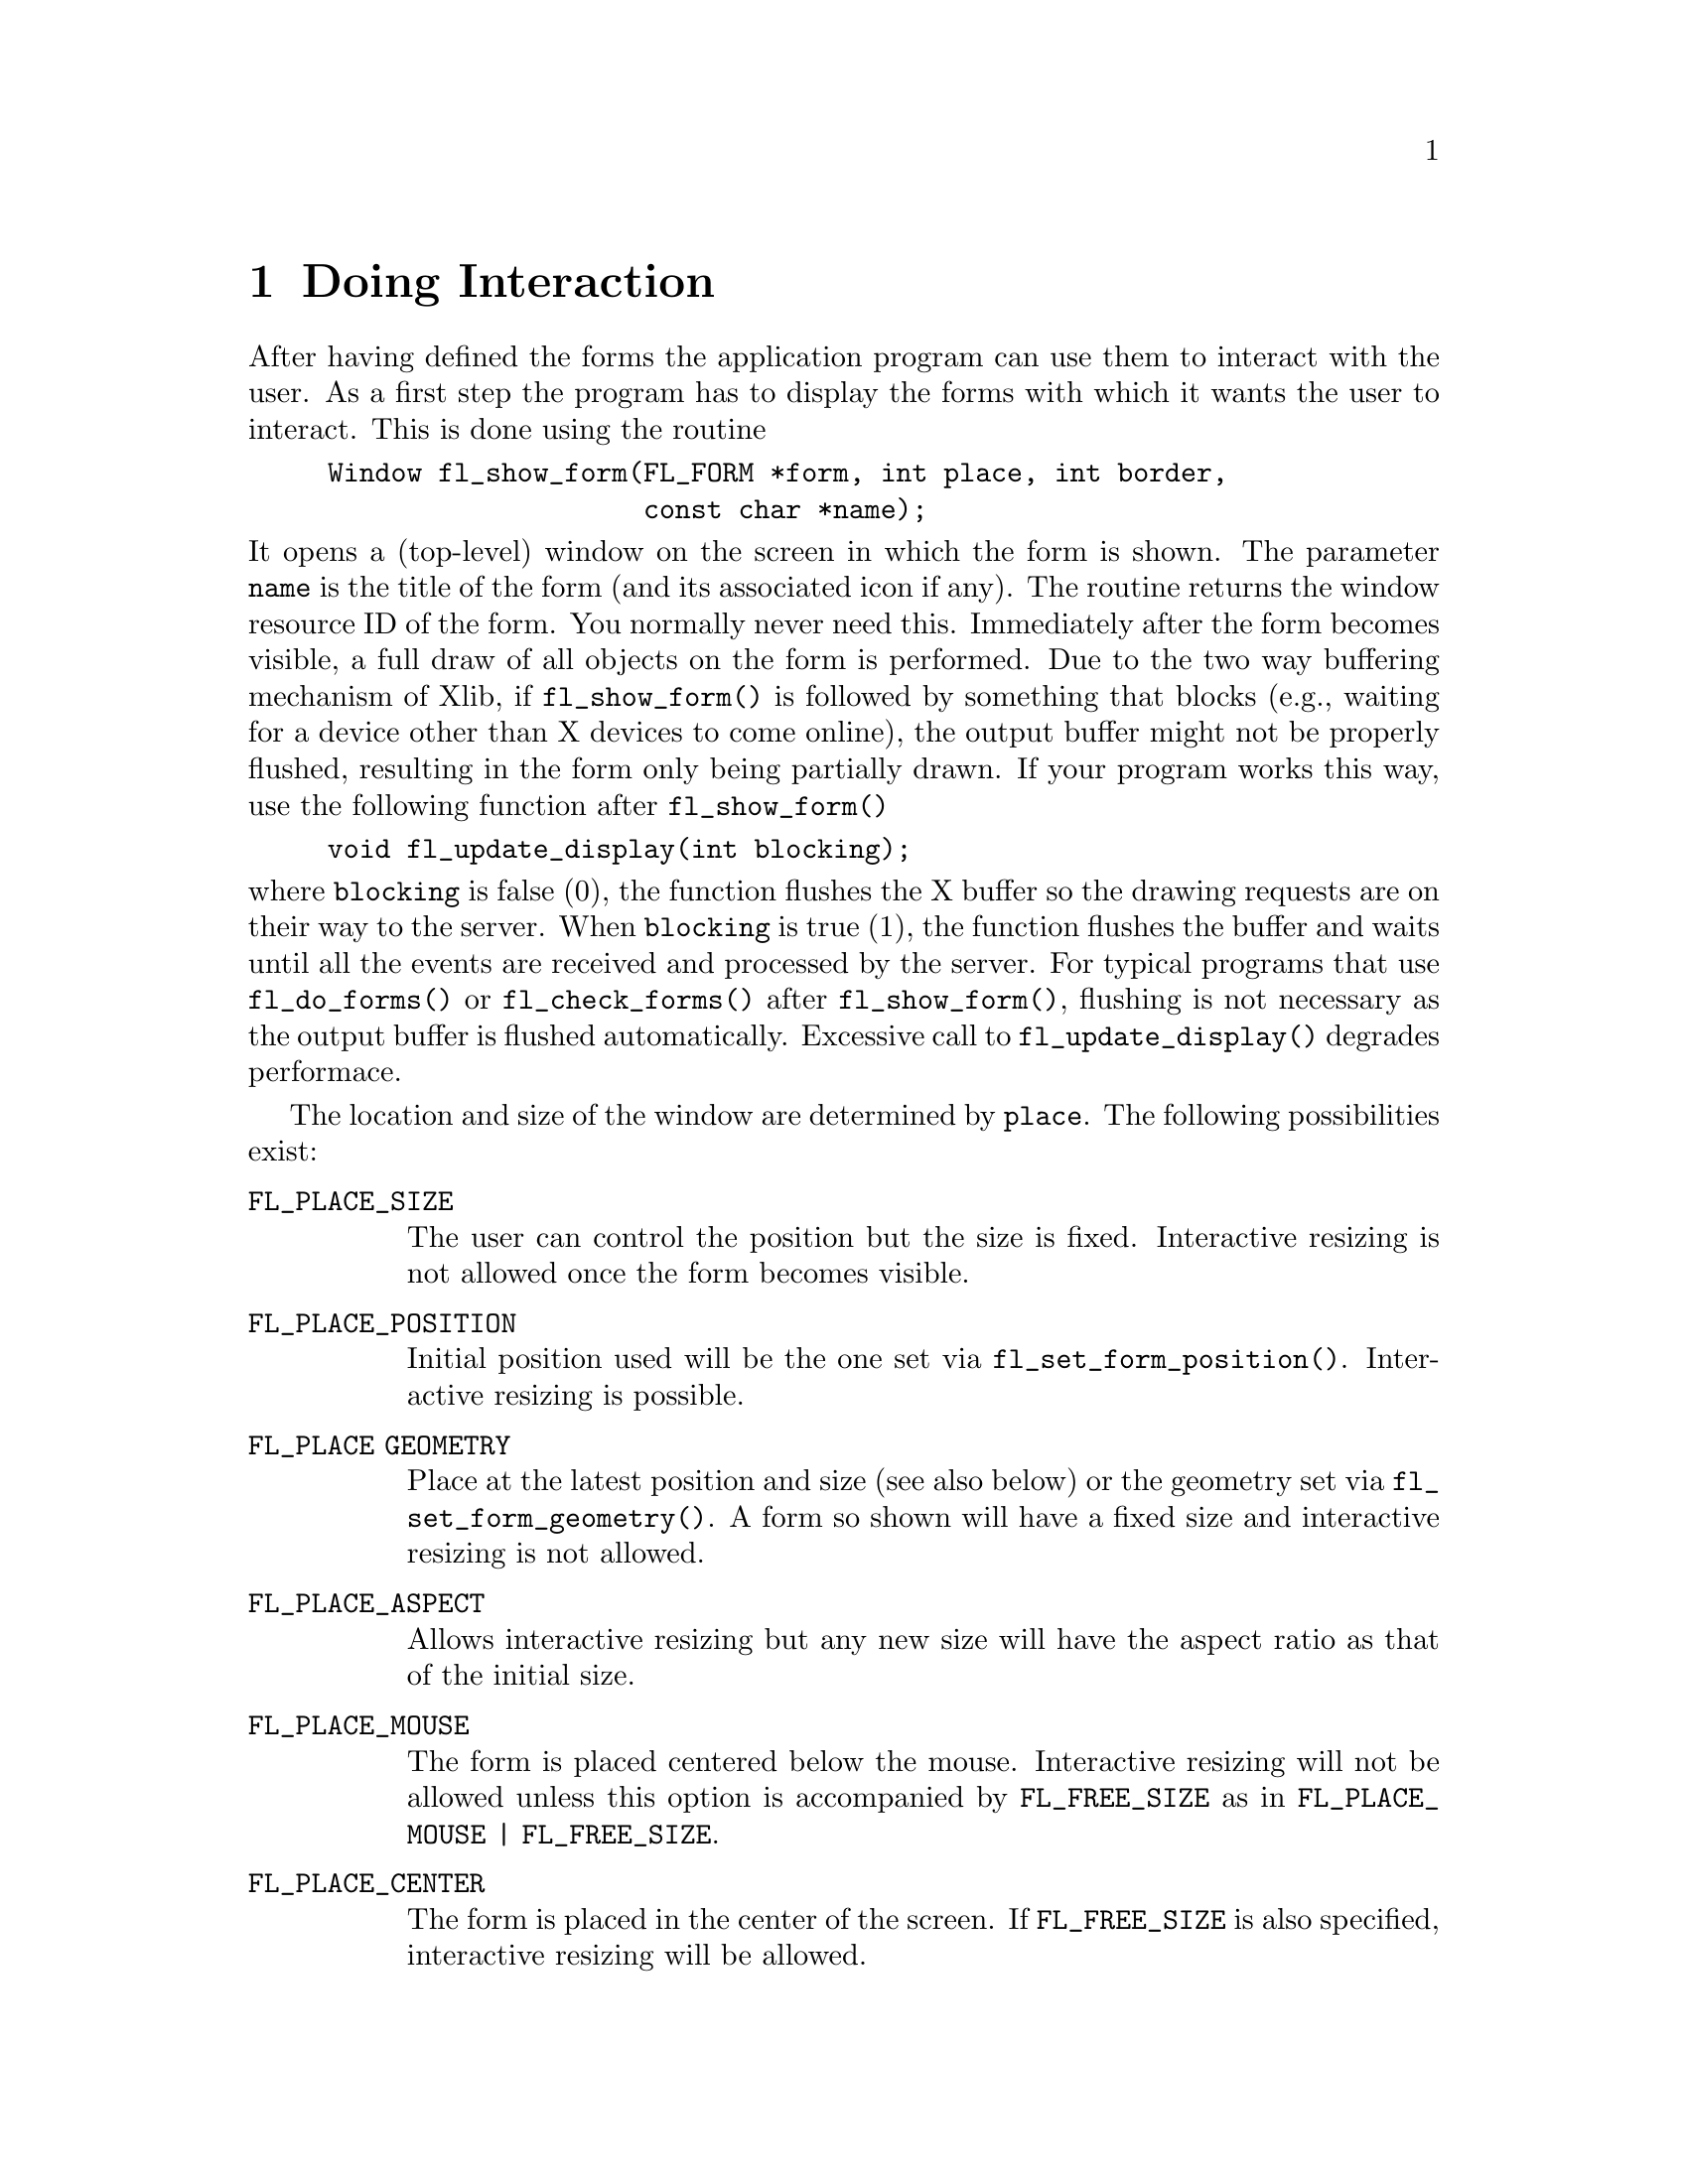 @node Part I Doing Interaction
@chapter Doing Interaction

After having defined the forms the application program can use them to
interact with the user. As a first step the program has to display the
forms with which it wants the user to interact. This is done using the
routine
@findex fl_show_form()
@example
Window fl_show_form(FL_FORM *form, int place, int border,
                    const char *name);
@end example
@noindent
It opens a (top-level) window on the screen in which the form is shown.
The parameter @code{name} is the title of the form (and its associated
icon if any). The routine returns the window resource ID of the form.
You normally never need this. Immediately after the form becomes
visible, a full draw of all objects on the form is performed. Due to the
two way buffering mechanism of Xlib, if @code{fl_show_form()} is
followed by something that blocks (e.g., waiting for a device other than
X devices to come online), the output buffer might not be properly
flushed, resulting in the form only being partially drawn. If your
program works this way, use the following function after
@code{fl_show_form()}
@findex fl_update_display()
@example
void fl_update_display(int blocking);
@end example
@noindent
where @code{blocking} is false (0), the function flushes the X buffer so
the drawing requests are on their way to the server. When
@code{blocking} is true (1), the function flushes the buffer and waits
until all the events are received and processed by the server. For
typical programs that use @code{fl_do_forms()} or
@code{fl_check_forms()} after @code{fl_show_form()}, flushing is not
necessary as the output buffer is flushed automatically. Excessive call
to @code{fl_update_display()} degrades performace.

The location and size of the window are determined
by @code{place}. The following possibilities exist:
@table @code
@tindex @code{FL_PLACE_SIZE}
@item FL_PLACE_SIZE
The user can control the position but the size is fixed. Interactive
resizing is not allowed once the form becomes visible.
@tindex @code{FL_PLACE_POSITION}
@item FL_PLACE_POSITION
Initial position used will be the one set via
@code{fl_set_form_position()}. Interactive resizing is possible.
@tindex @code{FL_PLACE GEOMETRY}
@item FL_PLACE GEOMETRY
Place at the latest position and size (see also below) or the geometry
set via @code{fl_set_form_geometry()}. A form so shown will have a fixed
size and interactive resizing is not allowed.
@tindex @code{FL_PLACE_ASPECT}
@item FL_PLACE_ASPECT
Allows interactive resizing but any new size will have the aspect ratio
as that of the initial size.
@tindex @code{FL_PLACE_MOUSE}
@item FL_PLACE_MOUSE
The form is placed centered below the mouse. Interactive resizing will
not be allowed unless this option is accompanied by @code{FL_FREE_SIZE}
as in @code{FL_PLACE_MOUSE | FL_FREE_SIZE}.
@tindex @code{FL_PLACE_CENTER}
@item FL_PLACE_CENTER
The form is placed in the center of the screen. If @code{FL_FREE_SIZE}
is also specified, interactive resizing will be allowed.
@tindex @code{FL_PLACE_FULLSCREEN}
@item FL_PLACE_FULLSCREEN
The form is scaled to cover the full screen. If @code{FL_FREE_SIZE} is
also specified, interative resizing will be allowed.
@tindex @code{FL_PLACE_FREE}
@item FL_PLACE_FREE
Both the position and size are completely free. The initial size used is
the designed size. Initial position, if setvia
@code{fl_set_form_position()}, will be used otherwise interactive
positioning may be possible if the window manager allows it.
@tindex @code{FL_PLACE_HOTSPOT}
@item FL_PLACE_HOTSPOT
The form is so placed that mouse is on the "hotspot". If
@code{FL_FREE_SIZE} is also specified, interactive resizing will be
allowed.
@tindex @code{FL_PLACE_CENTERFREE}
@item FL_PLACE_CENTERFREE
Same as @code{FL_PLACE_CENTER | FL_FREE_SIZE}, i.e., place the form at
the center of the screen and allow resizing.
@tindex @code{FL_PLACE ICONIC}
@item FL_PLACE ICONIC
The form is shown initially iconified. The size and location used are
the window manager's default.
@end table

If no size is specified, the designed (or later scaled) size will be
used. Note that the initial position is dependent upon the window
manager used. Some window managers will allow interactive placement of
the windows and some will not.

You can set the position or size to be used via the following calls
@findex fl_set_form_position()
@example
void fl_set_form_position(FL_FORM *form, FL_Coord x, FL_Coord y);
@end example
@noindent
and
@findex fl_set_form_size()
@example
void fl_set_form_size(FL_FORM *form, FL_Coord w, FL_Coord h);
@end example
@noindent
or, more conveniently,
@findex fl_set_form_geometry()
@example
void fl_set_form_geometry(FL_FORM form*, FL_Coord x, FL_Coord y,
                          FL_Coord w, FL_Coord h);
@end example
@noindent
before placing the form on the screen. (Actually the routines can also
be called while the form is being displayed. It will change shape.)
@code{x}>, @code{y}, @code{w} and @code{h} indicate the position of the
form on the screen and its size@footnote{The parameters should be
sensitive to the coordinate unit in effect at the time of the call, but
at present, they are not, i.e., the function takes only values in pixel
units.}. The position is measured from the top-left corner of the
screen. When the position is negative the distance from the right or the
bottom is indicated. Next the form should be placed on the screen using
@code{FL_PLACE_GEOMETRY}, @code{FL_PLACE_FREE}. E.g., to place a form at
the lower-right corner of the screen use
@example
fl_set_form_position(form, -form->w, -form->h);
fl_show_form(form, FL_PLACE_GEOMETRY, FL_TRANSIENT, "formName");
@end example

To show a form so that a particular object or point is on the mouse, use
one of the following two routines to set the "hotspot"
@findex fl_set_form_hotspot()
@findex fl_set_form_hotobject()
@example
void fl_set_form_hotspot(FL_FORM *form, FL_Coord x, FL_Coord y);
void fl_set_form_hotobject(FL_FORM *form, FL_OBJECT *obj);
@end example
@noindent
and use @code{FL_PLACE_HOTSPOT} in @code{fl_show_form()} to realize. The
coordinates @code{x} and @code{y} are relative to the upper-left corner
of the form.

In the call @code{fl_show_form()} the argument @code{border} indicates
whether or not to request window manager's decoration. border should
take one of the following values:
@table @code
@tindex @code{FL_FULLBORDER}
@item FL_FULLBORDER
full borders
@tindex @code{FL_TRANSIENT}
@item FL_TRANSIENT
borders with (possibly) less decoration
@tindex @code{FL_NOBORDER}
@item FL_NOBORDER
no decoration at all
@end table

For some dialogs, such as demanding an answer etc., you probably do not
want win dow manager's full decoration. Use @code{FL_TRANSIENT} for
this.

A window border is useful to let the user iconify a form or move it
around. If a form is transient or has no border, it is normally more
difficult (or even impossible) to move the form. A transient form
typically should have less decoration , but not necessarily so. It
depends on window mangers as well as their options. @code{FL_NOBORDER}
is guaranteed to have no border@footnote{Provided the window manager
is compliant. If the window manager is not compliant, all bets are
off.} and is immune to iconification request. Because of this,
borderless forms can be hostile to other
applications@footnote{Actually, they are also hostile to their sibling
forms. @xref{Part V Overview of Main Functions, , Overview of Main
Functions}.}, so use this only if absolutely necessary.

There are other subtle differences between the different decoration
requests. For instance, (small) transient forms always have
@code{save_under} (see @code{XSetWindowAttributes()}) set to true by
default. Some window properties, @code{WM_COMMAND} in particular, are
only set for full-bordered forms and will only migrate to other
full-bordered forms when the original form having the property becomes
unmapped.

The library has a notion of a "main form" of an application, roughly the
form that would be on the screen the longest. By default, the first
full-bordered form shown becomes the main form of the application. All
transient windows shown afterwards will stay on top of the main form.
The application can set or change the main form anytime using the
following routine
@findex fl_set_app_mainform()
@example
void fl_set_app_mainform(FL_FORM *form);
@end example
@noindent
Setting the main form of an application will cause the @code{WM_COMMAND}
property set for the form if no other form has this property.

Sometimes, it is necessary to have access to the window resource ID
before the window is mapped (shown). For this, the following routine can
be used
@findex fl_prepare_form_window()
@example
Window fl_prepare_form_window(FL_FORM *form, int place,
                              int border, const char *name);
@end example
@noindent
This routine creates a window that obeys any and all constraints just as
@code{fl_show_form()} does but remains
unmapped. To map such a window, the following must be used
@findex fl_show_form_window()
@example
Window fl_show_form_window(FL_FORM *form);
@end example
@noindent
Between these two calls, the application program has full access to the
window and can set all attributes, such as icon pixmaps etc., that are
not set by @code{fl_show_form()}.

You can also scale the form and all objects on it programmatically using
the following routine
@findex fl_scale_form()
@example
void fl_scale_form(FL_FORM *form, double xsc, double ysc);
@end example
@noindent
where you indicate a scaling factor in the x- and y-direction with
respect to the current size. See @file{rescale.c} for an example.

When a form is scaled, either programmatically or interactively, all
objects on the form will also be scaled. This includes both the sizes
and positions of the objects. For most cases, this default behavior is
adequate. In some cases, e.g., to keep a group of objects together, more
control is needed. To this end, the following routines can be used
@findex fl_set_object_gravity()
@findex fl_set_object_resize()
@example
void fl_set_object_gravity(FL_OBJECT *obj,
                           unsigned NWgravity, unsigned SEgravity);
void fl_set_object_resize(FL_OBJECT *obj, unsigned howresize);
@end example
@noindent
where @code{howresize} can be one of
@tindex @code{FL_RESIZE_NONE}
@code{FL_RESIZE_NONE},
@tindex @code{FL_RESIZE_X}
@code{FL_RESIZE_X} or
@tindex @code{FL_RESIZE_Y}
@code{FL_RESIZE_Y} with obvious
meanings. An alias
@tindex @code{FL_RESIZE_ALL}
@code{FL_RESIZE_ALL} @code{FL_RESIZE_X | FL_RESIZE_Y}, can be used to
make both dimension scalable. 

@code{NWgravity} and @code{SEgravity} control
the positioning of the upper-left and lower-right corner of
the object and work analogously to the @code{win_gravity} in
Xlib. The details are as follows: Let @code{P} be the corner
the gravity applies to, @code{(dx1,dy1)} the distance to the
upper-left corner of the form, @code{(dx2,dy2)} the distance
to the lower-right corner of the form, then,
@multitable @columnfractions 0.5 0.5
@headitem Value
@tab Effect
@tindex @code{FL_NoGravity}
@item @code{FL_NoGravity}
@tab Default linear scaling, see below
@tindex @code{FL_NorthWest}
@item @code{FL_NorthWest}
@tab @code{dx1}, @code{dy1} constant
@tindex @code{FL_North}
@item @code{FL_North}
@tab @code{dy1} constant
@tindex @code{FL_NorthEast}
@item @code{FL_NorthEast}
@tab @code{dy1}, @code{dx2} constant
@tindex @code{FL_West}
@item @code{FL_West}
@tab @code{dx1} constant
@tindex @code{FL_East}
@item @code{FL_East}
@tab @code{dx2} constant
@tindex @code{FL_SouthWest}
@item @code{FL_SouthWest}
@tab @code{dx1}, @code{dy2} constant
@tindex @code{FL_South}
@item @code{FL_South}
@tab @code{dy2} constant
@tindex @code{FL_SouthEast}
@item @code{FL_SouthEast}
@tab @code{dx2}, @code{dy2} constant
@end multitable

Default for all object is @code{FL_RESIZE_ALL} and @code{ForgetGravity}.
Note that the three parameters are not orthogonal and the positioning
request will always override the scaling request in case of conflict.
This means @code{FL_RESIZE} is consulted only if one (or both) of the
gravities is @code{FL_NoGravity}.

For the special case where @code{howresize} is @code{FL_RESIZE_NONE} and
both gravities are set to @code{ForgetGravity}, the object is left
un-scaled, but the object is moved so that the new position keeps the
center of gravity of the object constant relative to the form.

Again, since all sizing requests go though the window manager, there is
no guarantee that your request will be honored. If a form is placed with
@code{FL_PLACE_GEOMETRY} or other size-restricting options, resizing it
later via @code{fl_set_form_size()} will likely be rejected.

To determine the gravity and resize settings for an object use the
functions
@findex fl_get_object_gravity()
@findex fl_get_object_resize()
@example
void fl_get_object_gravity(FL_OBJECT *obj,
                           unsigned int *nw, unsigned int *se);
void fl_get_object_resize(FL_OBJECT *obj, unsigned int *resize );
@end example

Sometimes, you may want to change an attribute for all objects on a
particular form, to this end, the following iterator is available
@findex fl_for_all_objects()
@example
void fl_for_all_objects(FL_FORM *form,
                        int (*operate)(FL_OBJECT *obj, void *data),
                        void *data);
@end example
@noindent
where function @code{operate} is called for every object of the form
@code{form} unless @code{operate()} returns nonzero, which terminates
the iterator.

Multiple forms can be shown at the same moment and the system will
interact with all of them simultaneously.

The graphical mode in which the form is shown depends on the type of
machine. In general, the visual chosen by XForms is the one that has the
most colors. Application programs have many ways to change this default,
either through command line options, resources or programmatically. See
the Part V for details.

If for any reason, you would like to change the form title (as well as
its associated icon) after it is shown, the following call can be used
@findex fl_set_form_title()
@example
void fl_set_form_title(FL_FORM *form, const char *name)
@end example

To set or change the icon shown when a form is iconified, use the
following routine
@findex fl_set_form_icon()
@example
void fl_set_form_icon(FL_FORM *form, Pixmap icon, Pixmap mask);
@end example
@noindent
where @code{icon} and @code{mask} can be any valid Pixmap ID. (See
@ref{Other Pixmap Routines} for some of the routines that can be used
to create Pixmaps.) Note that an @code{icon} previously setvia this
function (if it exists) is not freed or modified in anyway. See the
demo program @file{iconify.c} for an example.

If the application program wants to stop interacting with a form and
remove it from the screen, it has to use the call
@findex fl_hide_form()
@example
void fl_hide_form(FL_FORM *form);
@end example

To check if a form is visible or not, use the following call
@findex fl_form_is_visible()
@example
int fl_form_is_visible(FL_FORM *form);
@end example
@noindent
The function returns
@tindex @code{FL_INVISIBLE}
@code{FL_INVISIBLE} (0) if the form is not visible,
@tindex @code{FL_VISIBLE}
@code{FL_VISIBLE} (1) if the form is visible and
@tindex @code{FL_BEING_HIDDEN}
@code{FL_BEING_HIDDEN} (-1) if the form is visible but is in the process
of being hidden.

Note that if you don't need a form anymore you can deallocate its memory
using the call @code{fl_free_form()} described earlier.

Window managers typically have a menu entry labeled "delete" or "close"
meant to terminate an application program gently by informing the
application program with a @code{WM_DELETE_WINDOW} protocol message.
Although the Forms Library catches this message, it does not do anything
except terminating the application. This can cause problems if the
application has to do some record keeping before exiting. To perform
record keeping or to elect to ignore this message, register a callback
function using the following routine
@findex fl_set_atclose()
@example
int fl_set_atclose(int (*at_close)(FL_FORM *, void *), void *data);
@end example
@noindent
The callback function @code{at_close} will be called before the Forms
Library terminates the application. The first parameter of the callback
function is the form that received the @code{WM_DELETE_WINDOW} message.
To prevent the Forms Library from terminating the application, the
callback function should return a constant @code{FL_IGNORE}. Any other
value (e.g., @code{FL_OK}) will result in the termination of the
application.

Similar mechanism exists for individual forms
@findex fl_set_form_atclose()
@example
int fl_set_form_atclose(FL_FORM *,
                        int (*at_close)(FL_FORM *, void *),
                        void *data);
@end example
@noindent
except that @code{FL_OK} does not terminate the application, it results
in the form being closed. Of course, if you'd like to terminate the
application, you can always call @code{exit(3)} yourself within the
callback function.


@ifnottex

@menu
* Simple Interaction::
* Periodic Events and Non-blocking Interaction::
* Dealing With Multiple Windows::
* Using Callback Functions::
* Handling Other Input Sources::
@end menu

@end ifnottex


@node Simple Interaction
@section Simple Interaction

Once one or more forms are shown it is time to give the control to the
library to handle the interaction with the forms. There are a number of
different ways of doing this. The first one, appropriate for simple
programs, is to call
@findex fl_do_forms()
@example
FL_OBJECT *fl_do_forms(void);
@end example
@noindent
It controls the interaction until some object in one of the forms
changes state. In this case a pointer to the changed object is returned.

A change occurs in the following cases:
@table @asis
@item box
A box never changes state and, hence, is never returned by
@code{fl_do_forms()}.
@item text
Also a text never changes state.
@item button
A button is returned when the user presses a mouse button on it and then
releases the button. The change is not reported before the user releases
the mouse button, except with touch buttons which are returned all the
time as long as the user keeps the mouse pressed on it. (See e.g.@:
@file{touchbutton.c} for the use of touch buttons.)
@item slider
A slider is returned whenever it changes value, so whenever the user
moves his mouse after having pressed the slider.
@item input
An input field is returned when it is deactivated, i.e., the user has
selected it and then selected another input field for input (e.g. by
pressing the @code{<Tab>} key).
@end table

When the object is returned by @code{fl_do_forms()} the application
program can check what the change is and take action accordingly. See
some of the demo programs for examples of use. Normally, after the
action is taken by the application program @code{fl_do_forms()} is
called again to continue the interaction. Hence, most programs have the
following global form:
@example
/* define the forms */
/* display the forms */
while (! ready) @{
    obj = fl_do_forms();
    if (obj == obj1)
        /* handle the change in obj1 */
    else if (obj == obj2)
        /* handle the change in obj2 */
    ....
@}
@end example

For moderately complex programs, interaction via callbacks is preferred.
For such programs, the global structure looks something like the
following
@example
/* define callbacks */
void callback(FL_OBJECT *obj, long data) @{
    /* perform tasks */
@}

void terminate_callback(FL_OBJECT *obj, long data) @{
    /* cleanup application */
    fl_finish();
    exit(0);
@}

main(int argc, char *argv[]) @{
    /* create form and bind the callbacks to objects */
    /* enter main loop */
    fl_do_forms();
    return 0;
@}
@end example
@noindent
In this case, @code{fl_do_forms()} handles the interaction indefinitely
and never returns. The program exits via one of the callback functions.


@node Periodic Events and Non-blocking Interaction
@section Periodic Events and Non-blocking Interaction

The interaction mentioned above is adequate for many application
programs but not for all. When the program also has to perform tasks
when no user action takes place (e.g. redrawing a rotating image all the
time), some other means of interaction are needed.

There exist two different, but somewhat similar, mechanisms in the
library that are designed specifically for generating and handling
periodic events or achieving non-blocking interaction. Depending on the
application, one method may be more appropriate than the other.

For periodic tasks, e.g., rotating an image, checking the status of some
external device or application state etc., interaction via an idle
callback comes in very handy. An idle callback is an application
function that is registered with the system and is called whenever there
are no events pending for forms (or application windows).

To register an idle callback, use the following routine
@findex fl_set_idle_callback()
@example
FL_APPEVENT_CB fl_set_idle_callback(FL_APPEVENT_CB callback,
                                    void *user_data);
@end example

After the registration, whenever the main loop (@code{fl_do_forms()}) is
idle, i.e., no user action or light user action, the callback function
is called as
@example
int callback(xev, user_data);
@end example
@noindent
where @code{user_data} is the void pointer passed to the system in
@code{fl_set_idle_callback()} through which some information about the
application can be passed. The return value of the callback function is
currently not used. @code{xev} is a pointer to a synthetic@footnote{I.e.
@code{xev->xmotion.send_event} is true.} @code{MotionNotify} event from
which some information about mouse position etc. can be obtained. To
remove the idle callback, use @code{fl_set_idle_callback()} with
callback set to @code{NULL}.

Timeouts are similar to idle callbacks but with somewhat more accurate
timing. Idle callbacks are called whenever the system is idle, the time
interval between any two invocations of the idle callback can vary a
great deal depending upon many factors. Timeout callbacks, on the other
hand, will never be called before the specified time is elapsed. You can
think of timeouts as regularized idle callbacks, and further you can
have more than one timeout callbacks.

To add a timeout callback, use the following routine
@tindex @code{FL_TIMEOUT_CALLBACK}
@findex fl_add_timeout()
@example
typedef void (*FL_TIMEOUT_CALLBACK)(int, void *);
int fl_add_timeout(long msec, FL_TIMEOUT_CALLBACK callback,
                   void *data);
@end example
@noindent
The function returns the timeout's ID@footnote{The function will not
return 0 or -1 as timeout IDs, so the application program can use these
values to tag invalid or expired timeouts.}. When the time interval
specified by @code{msec} (in milli-second) is elapsed, the timeout is
removed, then the callback function is called. The timeout ID is passed
to the callback function as the first parameter. The second parameter of
the callback function is passed the data pointer that was passed to
@code{fl_add_timeout()}.

To remove a timeout before it triggers, use the following routine
@findex fl_remove_timeout()
@example
void fl_remove_timeout(int id);
@end example
@noindent
where @code{id} is the timeout ID returned by @code{fl_add_timeout()}.
There is also an @code{FL_OBJECT}, the @code{FL_TIMER} object,
especially the invisible type, that can be used to do timeout. Since
it is a proper Forms Library object, it may be easier to use simply
because it has the same API as any other GUI elements and is supported
by the Form Designer. @xref{Timer Object}, for complete information on
the @code{FL_TIMER} object.

Note that idle callback and timeout are not appropriate for tasks that
block or take a long time to finish because during the busy or blocked
period, no interaction with the GUI can take place (both idle callback
and timeout are invoked by the main loop, blockage or busy executing
application code prevents the main loop from performing its tasks).

So what to do in situations where the application program does require a
lengthy computation while still wanting to have the ability to interact
with the user interface (for example, a Stop button to terminate the
lengthy computation)?

In these situations, the following routine can be used:
@findex fl_check_forms()
@example
FL_OBJECT *fl_check_forms(void);
@end example
@noindent
This function is similar to @code{fl_do_forms()} in that it takes care
of handling the events and appropriate callbacks, but it does not block.
It always returns to the application program immediately. If a change
has occurred in some object the object is returned as with
@code{fl_do_forms()}. But when no change has occurred control is also
returned but this time a @code{NULL} object is returned. Thus, by
inserting this statement in the middle of the computation in appropriate
places in effect "polls" the user interface. The downside of using this
function is that if used excessively, as with all excessive polls, it
can chew up considerable CPU cycles. Therefore, it should only be used
outside the inner most loops of the computation. If all objects have
callbacks bound to them, @code{fl_check_forms()} always returns
@code{NULL}, otherwise, code similar to the following is needed:
@example
obj = fl_check_forms();
if (obj == obj1)
    /* handle it */
...
@end example
@noindent
Depending on the applications, it may be possible to partition the
computation into smaller tasks that can be performed within an idle
callback one after another, thus eliminating the need of using
@code{fl_check_forms()}.

Handling intensive computation while maintaining user interface
responsiveness can be tricky and by no means the above methods are the
only options. You can, for example, fork a child process to do some of
the tasks and communicate with the interface via pipes and/or signals,
both of which can be handled with library routines documented later, or
use multi-thread (but be careful to limit Xserver access within one
thread). Be creative and have fun.

For running external executables while maintaining responsiveness of the
interface, see @code{fl_exe_command()} and @code{fl_popen()} documented
later in @ref{Command Log}.


@node Dealing With Multiple Windows
@section Dealing With Multiple Windows

It is not atypical that an application program may need to take
interaction from more than one form at the same time, Forms Library
provides a mechanism with which precise control can be exercised.

By default, @code{fl_do_forms()} takes
interaction from all forms that are shown. In certain situations, you
might not want to have interaction with all of them. For example, when
the user presses a quit button in a form you might want to ask a
confirmation using another form. You don't want to hide the main form
because of that but you also don't want the user to be able to press
buttons, etc. in this form. The user first has to give the confirmation.
So you want to temporarily deactivate the main form. This can be done
using the call
@findex fl_deactivate_form()
@example
void fl_deactivate_form(FL_FORM *form);
@end example

To reactivate the form later again use
@findex fl_activate_form()
@example
void fl_activate_form(FL_FORM *form);
@end example

It is a good idea to give the user a visual clue that a form is
deactivated. This is not automatically done mainly for performance
reasons. Experience shows that graying out some important objects on the
form is in general adequate. Graying out an object can be accomplished
by using @code{fl_set_object_lcol()} (see @file{objinactive.c}. What
objects to gray out is obviously application dependent.

The following two functions can be used to register two callbacks that
are called whenever the activation status of a form is changed:
@tindex @code{FL_FORM_ATACTIVATE}
@tindex @code{FL_FORM_ATDEACTIVATE}
@findex fl_set_form_atactivate()
@findex fl_set_form_atdeactivate()
@example
typedef void (*FL_FORM_ATACTIVATE)(FL_FORM *, void *);
FL_FORM_ATACTIVATE fl_set_form_atactivate(FL_FORM *form,
                                   FL_FORM_ATACTIVATE callback,
                                   void *data);

typedef void (*FL_FORM_ATDEACTIVATE)(FL_FORM *, void *);
FL_FORM_ATDEACTIVATE fl_set_form_atdeactivate(FL_FORM *form,
                                   FL_FORM_ATDEACTIVATE callback,
                                   void *data);
@end example

It is also possible to deactivate all current forms and reactivate them
again. To this end use the functions:
@findex fl_deactivate_all_forms()
@findex fl_activate_all_forms()
@example
void fl_deactivate_all_forms(void);
void fl_activate_all_forms(void);
@end example
@noindent
Note that deactivation works in an additive way, i.e., when deactivating
a form say 3 times it also has to be activated 3 times to become active
again.

One problem remains. Mouse actions etc. are presented to a program in
the form of events in an event queue. The library routines
@code{fl_do_forms()} and @code{fl_check_forms()} read this queue and
handle the events. When the application program itself also opens
windows, these windows should receive events as well. Unfortunately,
there is only one event queue. When both the application program and the
library routines read events from this one queue problems occur and
events are missed. Hence, the application program should not read the
event queue while displaying forms. To solve this problem, the package
maintains (or appears to maintain) a separate event queue for the user.
This queue behaves in exactly the same way as the normal event queue. To
access it, the application program should use replacements for the usual
Xlib routines. Instead of using @code{XNextEvent()}, the program should
use @code{fl_XNextEvent()}, with the same parameters except the
@code{Display *} . The following is a list of all new routines:
@findex fl_XNextEvent()
@findex fl_XPeekEvent()
@findex fl_XEventsQueued()
@findex fl_XPutbackEvent()
@example
int fl_XNextEvent(XEvent *xev);
int fl_XPeekEvent(XEvent *xev);
int fl_XEventsQueued(int mode);
int fl_XPutbackEvent(XEvent *xev);
@end example

Other events routines may be directly used if proper care is taken to
make sure that only events for the application window in question are
removed. These routines include @code{XWindowEvent()},
@code{XCheckWindowEvent()} etc.

To help find out when an event has occurred, whenever
@code{fl_do_forms()} and @code{fl_check_forms()} encounter an event that
is not meant for them but for the application program they return a
special object
@tindex @code{FL_EVENT}
@code{FL_EVENT}. Upon receiving this special event, the
application program can and must remove the pending event from the queue
using @code{fl_XNextEvent()}.

So the basis of a program with its own windows would look as follows:
@example
/* define the forms */
/* display the forms */
/* open your own window(s) */

while (! ready) @{
    obj = fl_do_forms();    /* or fl_check_forms() */
    if (obj == FL_EVENT) @{
        fl_XNextEvent(&xevent);
        switch (xevent.type) @{
            /* handle the event */
        @}
    @} else if (obj != NULL)
        /* handle the change in obj */
        /* update other things */
    @}
@}
@end example

In some situations you don't want to see the user events. For example,
you might want to write a function that pops up a form to change some
settings. This routine might not want to be concerned with any redrawing
of the main window, etc., but you also don't want to discard any events.
In this case you can use the routines @code{fl_do_only_forms()} and
@code{fl_check_only_forms()} that will never return @code{FL_EVENT}. The
events don't disappear. They will be returned at later calls to the
normal routines @code{fl_do_forms()}.

It can't be over-emphasized that it is an error to ignore
@code{FL_EVENT} or use @code{fl_XNextEvent()} without seeing
@code{FL_EVENT}.

Sometimes an application program might need to find out more information
on the event that triggered a callback, e.g., to implement button number
sensitive functionalities. To this end, the following routines may be
called
@findex fl_mouse_button()
@example
long fl_mouse_button(void);
@end example
@noindent
This function, if needed, should be called from within a callback. The
function returns one of the constants @code{FL_LEFT_MOUSE},
@code{FL_MIDDLE_MOUSE} and @code{FL_RIGHT_MOUSE} indicating the physical
location of the mouse button on the mouse that was pushed or released.
If the callback is triggered by a shortcut, the function returns the
keysym (ascii value if ASCII) of the key plus
@tindex @code{FL_SHORTCUT}
@code{FL_SHORTCUT}. For
example, if a button has a shortcut @code{<Ctrl>C} (ASCII value is 3),
the button number returned upon activation of the shortcut would be
@code{FL_SHORTCUT + 3}. @code{FL_SHORTCUT} can be used to determine if
the callback is triggered by a shortcut or not
@example
if (fl_mouse_button() >= FL_SHORTCUT)
    /* handle shortcut */
else
    switch (fl_mouse_button()) @{
        case FL_LEFTMOUSE:
        ....
    @}
@end example

More information can be obtained by using the following routine that
returns the last XEvent
@findex fl_last_event()
@example
const XEvent *fl_last_event(void);
@end example
@noindent
Note that if this routine is used outside of a callback function, the
value returned may not be the real "last event" if the program was
idling and, in this case, it returns a synthetic @code{MotionNotify}
event.

Some of the utilities used internally by the Forms Library can be used
by the application programs, such as window geometry queries etc.
Following is a partial list of the available routines:
@findex fl_get_winorigin()
@findex fl_get_winsize()
@findex fl_get_wingeometry()
@example
void fl_get_winorigin(Window win, FL_Coord *x, FL_Coord *y);
void fl_get_winsize(Window win, FL_Coord *w, FL_Coord *h);
void fl_get_wingeometry(Window win, FL_Coord *x, FL_Coord *y,
                        FL_Coord *w, FL_Coord *h);
@end example
@noindent
All positions are relative to the root window.

There are also routines that can be used to obtain the current mouse
position relative to the root window:
@findex fl_get_mouse()
@example
Window fl_get_mouse(FL_Coord *x, FL_Coord *y,
                    unsigned int *keymask);
@end example
@noindent
where @code{keymask} is the same as used in @code{XQueryPointer(3X11)}.
The function returns the window ID the mouse is in.

To obtain the mouse position relative to an arbitrary window, the
following routine may be used
@findex fl_get_win_mouse()
@example
Window fl_get_win_mouse(Window win, FL_Coord *x, FL_Coord *y,
                        unsigned int *keymask);
@end example

To print the name of an XEvent, the following routine can be used:
@findex fl_print_xevent_name()
@example
XEvent *fl_print_xevent_name(const char *where, const XEvent *xev);
@end example
@noindent
The function takes an XEvent, prints out its name and some other info,
e.g., @code{expose, count=n}. Parameter @code{where} can be used to
indicate where this function is called:
@example
fl_print_xevent_name("In tricky.c", &xevent);
@end example


@node Using Callback Functions
@section Using Callback Functions

As stated earlier, the recommended method of interaction is to use
callback functions. A callback function is a function supplied to the
library by the application program that binds a specific condition
(e.g., a button is pushed) to the invocation of the function by the
system.

The application program can bind a callback routine to any object. Once
a callback function is bound and the specified condition is met,
@code{fl_do_forms()} or @code{fl_check_forms()} invokes the callback
function instead of returning the object.

To bind a callback routine to an object, use the following
@tindex @code{FL_CALLBACKPTR}
@findex fl_set_object_callback()
@example
typedef void (*FL_CALLBACKPTR)(FL_OBJECT *obj, long argument);
FL_CALLBACKPTR fl_set_object_callback(FL_OBJECT *obj,
                                      FL_CALLBACKPTR callback,
                                      long argument);
@end example
@noindent
where @code{callback} is the callback function. @code{argument} is an
argument that is passed to the callback routine so that it can take
different actions for different objects. The function returns the old
callback routine already bound to the object. You can change the
callback routine anytime using this function. See, for example, demo
program @file{timer.c}.

The callback routine should have the form
@example
void callback(FL_OBJECT *obj, long argument);
@end example
@noindent
The first argument to every callback function is the object to which the
callback is bound. The second parameter is the argument specified by the
application program in the call to @code{fl_set_object_callback()}.

See program @file{yesno_cb.c} for an example of the use of callback
routines. Note that callback routines can be combined with normal
objects. It is possible to change the callback routine at any moment.

Sometimes it is necessary to access other objects on the form from
within the callback function. This presents a difficult situation that
calls for global variables for all the objects on the form. This runs
against good programming methodology and can make a program hard to
maintain. Forms Library solves (to some degree) this problem by creating
three fields, @code{void *u_vdata}, @code{char *u_cdata} and @code{long
u_ldata}, in the @code{FL_OBJECT} structure that you can use to hold the
necessary data to be used in the callback function. A better and more
general solution to the problem is detailed in Part II of this
documentation where all objects on a form is are grouped into a single
structure which can then be "hang" off of @code{u_vdata} or some field
in the @code{FL_FORM} structure.

Another communication problem might arise when the callback function is
called and, from within the callback function, some other objects' state
is explicitly changed, say, via @code{fl_set_button()},
@code{fl_set_input()} etc. You probably don't want to put the state
change handling code of these objects in another object's callback. To
handle this situation, you can simply call
@findex fl_call_object_callback()
@example
void fl_call_object_callback(FL_OBJECT *obj);
@end example

When dealing with multiple forms, the application program can also bind
a callback routine to an entire form. To this end it should use the
routine
@findex fl_set_form_callback()
@example
void fl_set_form_callback(FL_FORM *form,
                          void (*callback)(FL_OBJECT *, void *),
                          void *data);
@end example

Whenever @code{fl_do_forms()} or @code{fl_check_forms()} would return an
object in form they call the routine callback instead, with the object
as an argument. So callback should have the form
@example
void callback(FL_OBJECT *obj, void *data);
@end example

With each form you can associate its own callback routine. For objects
that have their own callbacks, the object callbacks have priority over
the form callback.

When the application program also has its own windows (via Xlib or Xt),
it most likely also wants to know about XEvents for the window. As
explained earlier, this can be accomplished by checking
for @code{FL_EVENT} objects. Another (and better) way is to
add an event callback routine. This routine will be called whenever an
XEvent is pending for the application's own window. To setup an event
callback routine use the call
@tindex FL_APPEVENT_CB
@findex fl_set_event_callback()
@example
FL_APPEVENT_CB fl_set_event_callback(int (*callback)(XEvent *ev,
                                                     void *data),
                                     void *data);
@end example
@noindent
Whenever an event takes place callback is called with the event as
argument. So the callback should have the form
@example
typedef int (*FL_APPEVENT_CB)(XEvent *ev, void *data);
int callback(XEvent *xev, void *data);
@end example

This assumes the application program solicits the events and further,
the callback routine should be prepared to handle all XEvent for all
non-form windows. This could be undesirable if more than one application
window is active. To further partition and simplify the interaction,
callbacks for a specific event on a specific window can be registered:
@findex fl_add_event_callback()
@example
FL_APPEVENT_CB fl_add_event_callback(Window window, int xev_type,
                                     FL_APPEVENT_CB callback,
                                     void *user_data);
@end example
@noindent
where @code{window} is the window for which the callback routine is to
be registered. @code{xev_type} is the XEvent type you're interested in,
e.g., @code{Expose} etc. If @code{xev_type} is 0, it is taken to mean
the callback routine will handle all events for the window. The newly
installed callback replaces the callback already installed. Note that
this function only works for windows created directly by the application
program (i.e., it won't work for forms' windows or windows created by
the canvas object). It is possible to access the raw events that happen
on a form's window via @code{fl_register_raw_callback()} discussed in
@ref{Form Events}.

@code{fl_add_event_callback()} does not alter the window's event mask
nor does it solicit events for you. This is so mainly for the reason
that an event type does not always correspond to a unique event mask,
also in this way, the user can solicit events at window's creation and
use 0 to register all the event handlers.

To let XForms handle solicitation for you, call the following routine
@findex fl_activate_event_callbacks()
@example
void fl_activate_event_callbacks(Window win);
@end example
@noindent
This function activates the default mapping of events to event masks
built-in in the Forms Library, and causes the system to solicit the
events for you. Note however, the mapping of events to masks are not
unique and depending on applications, the default mapping may or may not
be the one you want. For example, @code{MotionNotify} event can be
mapped into @code{ButtonMotionMask} or @code{PointerMotionMask}. Forms
Library will use both.

It is possible to control precisely the masks you want by using the
following function, which can also be used to add or remove solicited
event masks on the fly without altering other masks already selected:
@findex fl_addto_selected_xevent()
@findex fl_remove_selected_xevent()
@example
long fl_addto_selected_xevent(Window win, long mask);
long fl_remove_selected_xevent(Window win, long mask);
@end example

Both functions return the resulting event masks that are currently
selected. If event callback functions are registered via both
@code{fl_set_event_callback()} and @code{fl_add_event_callback()}, the
callback via the latter is invoked first and the callback registered via
@code{fl_set_event_callback()} is called only if the first attempt is
unsuccessful, that is, the handler for the event is not present. For
example, after the following sequence
@example
fl_add_event_callback(winID, Expose, expose_cb, 0);
fl_set_event_callback(event_callback);
@end example
All @code{Expose} events on window @code{winID} are consumed by
@code{expose_cb}, thus @code{event_callback()} would never be invoked as
a result of an @code{Expose} event.

To remove a callback, use the following routine
@findex fl_remove_event_callback()
@example
void fl_remove_event_callback(Window win, int xev_type);
@end example
@noindent
All parameters have the usual meaning. Again, this routine does not
modify the window's event mask. If you like to change the events the
window is sensitive to after removing the callback, use
@code{fl_activate_event_callbacks()}. If @code{xev_type} is 0, all
callbacks for window @code{win} are removed. This routine is called
automatically if @code{fl_winclose()} is called to unmap and destroy a
window. Otherwise, you must call this routine explicitly to remove all
event callbacks before destroying a window using
@code{XDestroyWindow()}.

A program using all of these has the following basic form:
@example
void event_cb(XEvent *xev, void *mydata1) @{
    /* Handles an X-event. */
@}

void expose_cb(XEvent *xev, void *mydata2) @{
    /* handle expose */
@}

void form1_cb(FL_OBJECT *obj) @{
    /* Handles object obj in form1. */
@}

void form2_cb(FL_OBJECT *obj) @{
    /* Handles object obj in form2. */
@}

main(int argc, char *argv[]) @{
    /* initialize */
    /* create form1 and form2 and display them */
    fl_set_form_callback(form1, form1cb);
    fl_set_form_callback(form2, form2cb);

    /* create your own window, winID and show it */
    fl_addto_selected_xevent(winID,
                             ExposureMask | ButtonPressMask |... );
    fl_winshow(winID);
    fl_set_event_callback(event_cb, whatever);
    fl_add_event_callback(winID, Expose, expose_cb, data);
    fl_do_forms();
    return 0;
@}
@end example
@noindent
The routine @code{fl_do_forms()} will never return in this case. See
@file{demo27.c} for a program that works this way.

It is recommended that you set up your programs using callback routines
(either for the objects or for entire forms). This ensures that no
events are missed, events are treated in the correct order, etc. Note
that different event callback routines can be written for different
stages of the program and they can be switched when required. This
provides a progressive path for building up programs.

Another possibility is to use a free object so that the application
window is handled automatically by the internal event processing
mechanism just like any other forms.


@node Handling Other Input Sources
@section Handling Other Input Sources

It is not uncommon that X applications may require input from sources
other than the X event queue. Outlined in this section are two routines
in the Forms Library that provide a simple interface to handle
additional input sources. Applications can define input callbacks to be
invoked when input is available from a specified file descriptor.

The function
@tindex FL_IO_CALLBACK
@findex fl_add_io_callback()
@example
typedef void (*FL_IO_CALLBACK)(int fd, void *data);
void fl_add_io_callback(int fd, unsigned condition,
                        FL_IO_CALLBACK callback, void *data);
@end example
@noindent
registers an input callback with the system. The argument @code{fd} must
be a valid file descriptor on a UNIX-based system or other operating
system dependent device specification while @code{condition} indicates
under what circumstance the input callback should be invoked. The
condition must be one of the following constants
@table @code
@tindex @code{FL_READ}
@item FL_READ
File descriptor has data available.
@tindex @code{FL_WRITE}
@item FL_WRITE
File descriptor is available for writing.
@tindex @code{FL_EXCEPT}
@item FL_EXCEPT
an I/O error has occurred.
@end table

When the given condition occurs, the Forms Library invokes the callback
function specified by @code{callback}. The @code{data} argument allows
the application to provide some data to be passed to the callback
function when it is called (be sure that the storage pointed to by data
has global (or static) scope).

To remove a callback that is no longer needed or to stop the Forms
Library's main loop from watching the file descriptor, use the following
function
@findex fl_remove_io_callback()
@example
void fl_remove_io_callback(int fd, unsigned condition,
                           FL_IO_CALLBACK callback);
@end example

The procedures outlined above work well with pipes and sockets, but can
be a CPU hog on real files. To workaround this problem, you may wish to
check the file periodically and only from within an idle callback.
